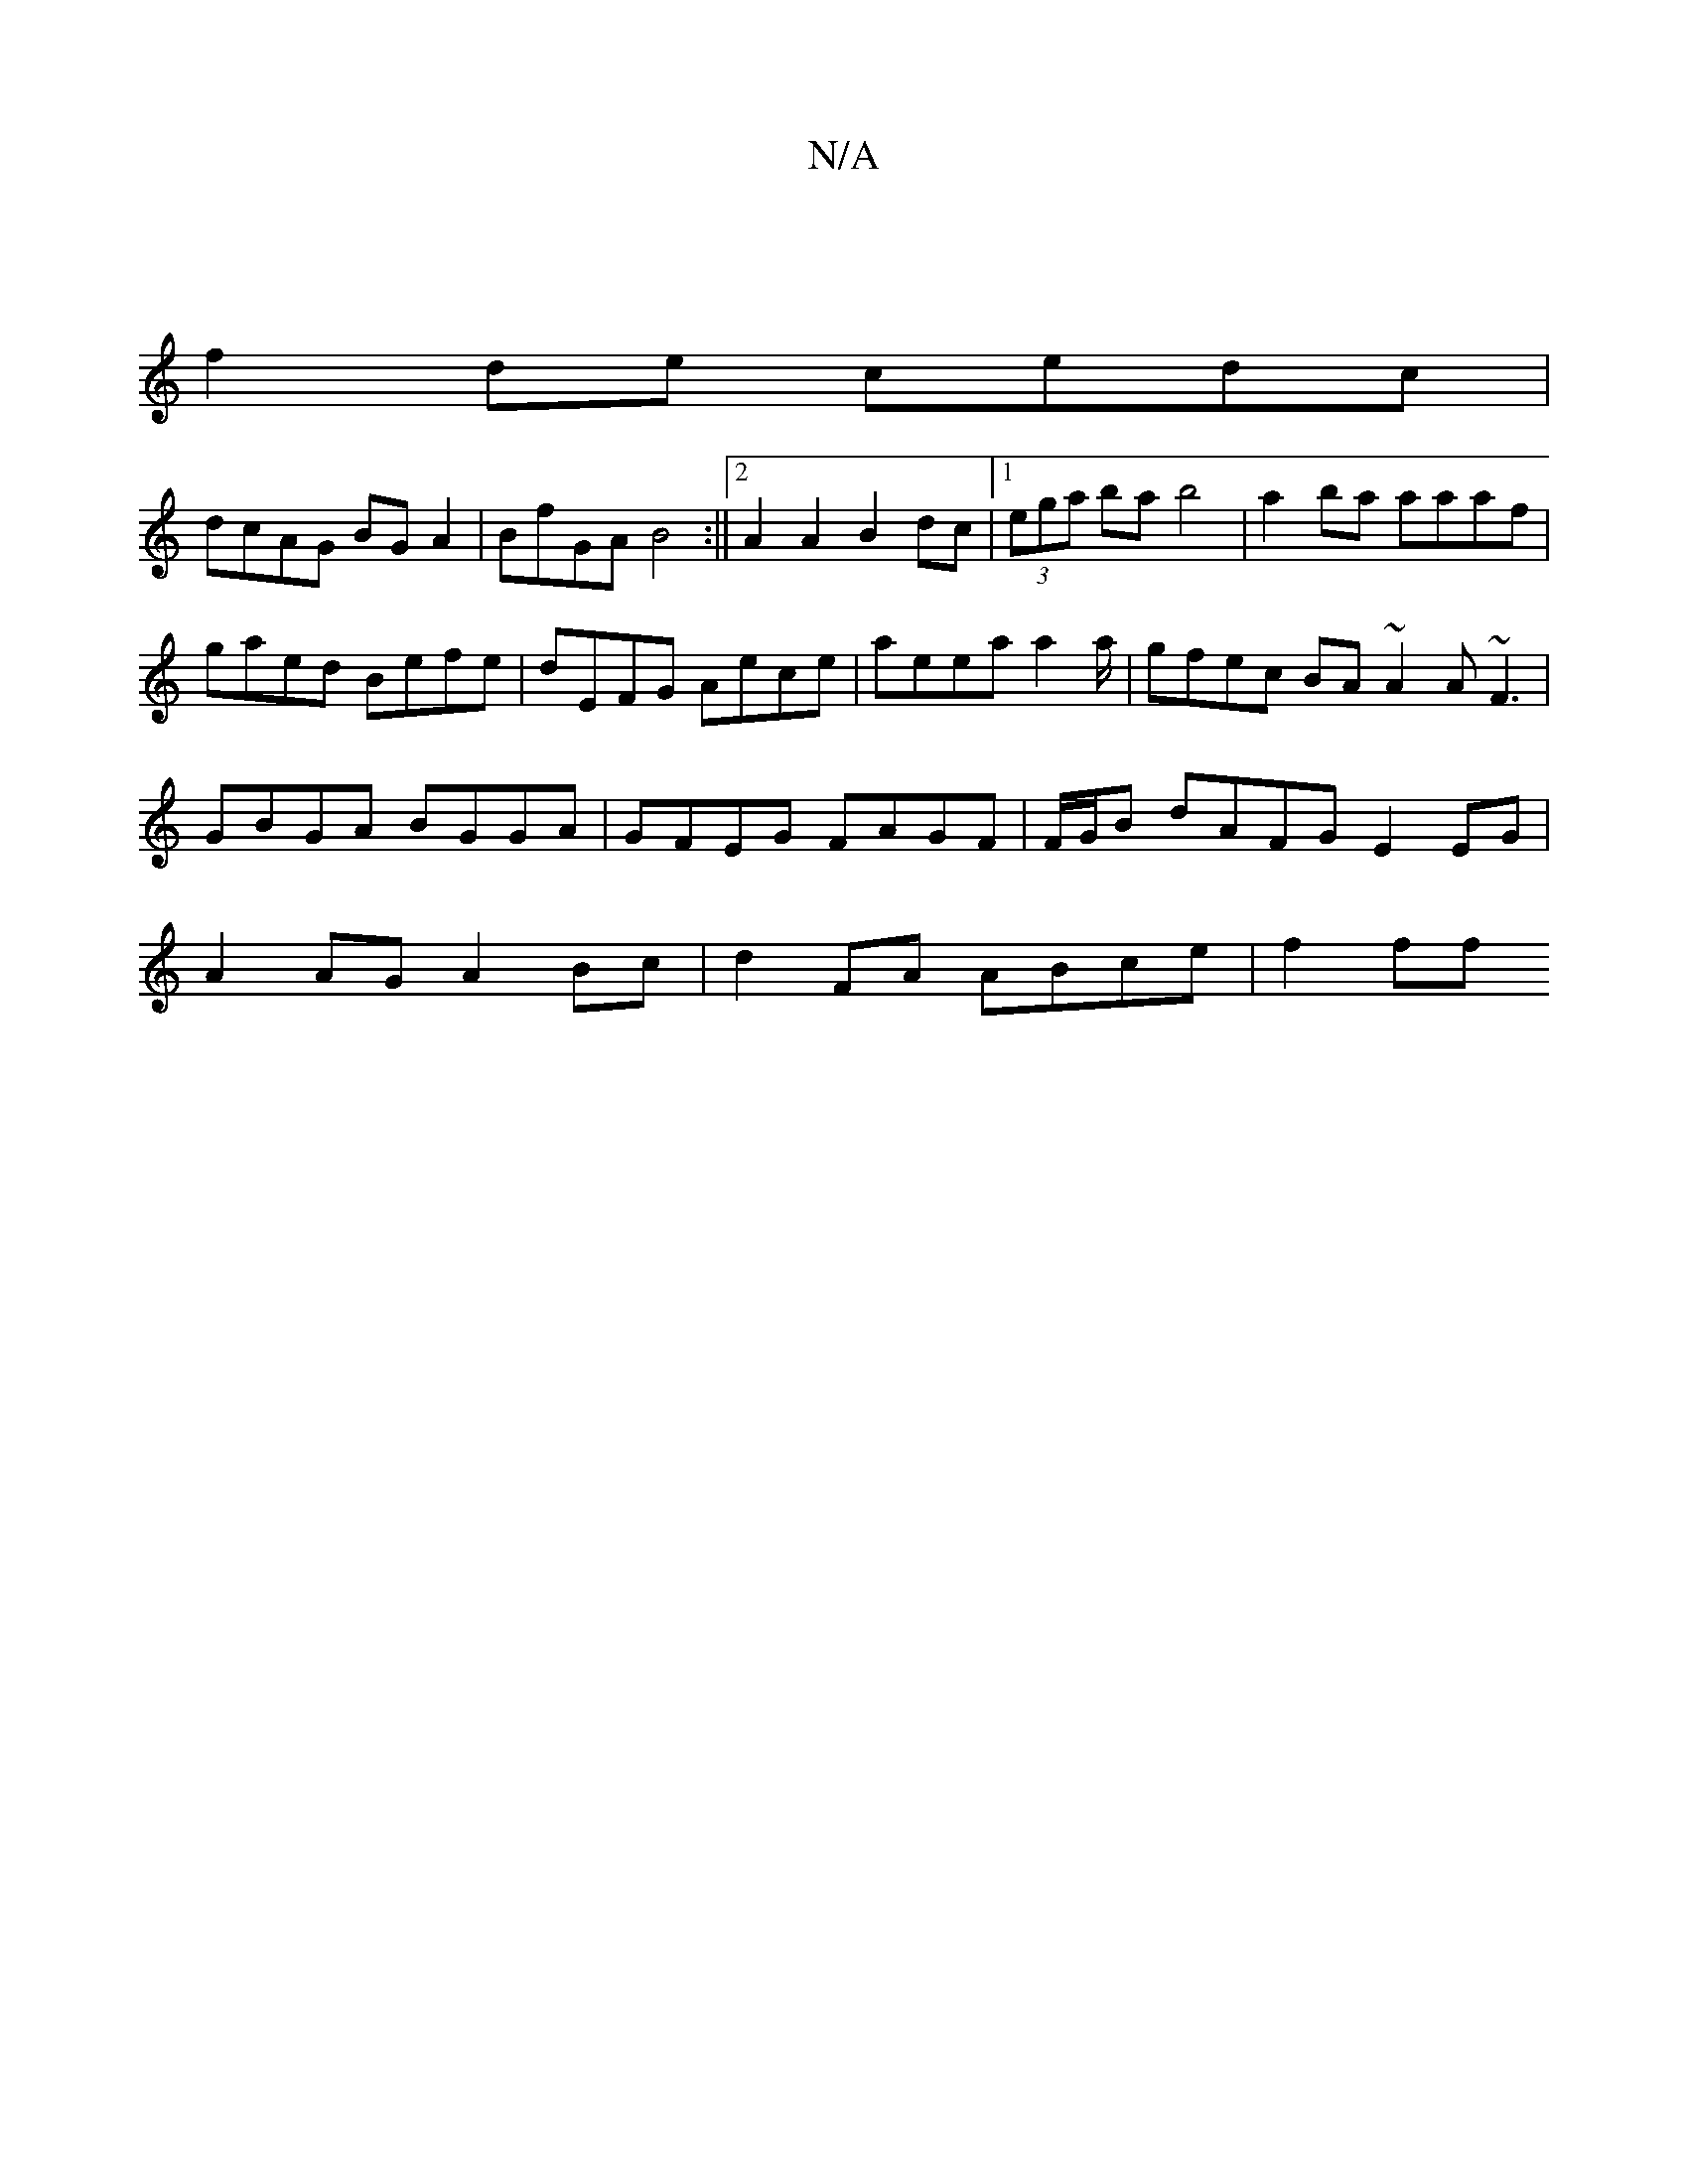 X:1
T:N/A
M:4/4
R:N/A
K:Cmajor
|
f2de cedc |
dcAG BGA2 | BfGA B4 :||[2 A2 A2 B2 dc|1 (3ega ba b4 | a2ba aaaf | gaed Befe | dEFG Aece | aeea a2a/|gfec BA~A2 A~F3|GBGA BGGA|GFEG FAGF|F/G/B dAFG E2 EG | A2 AG A2 Bc | d2FA ABce | f2ff 